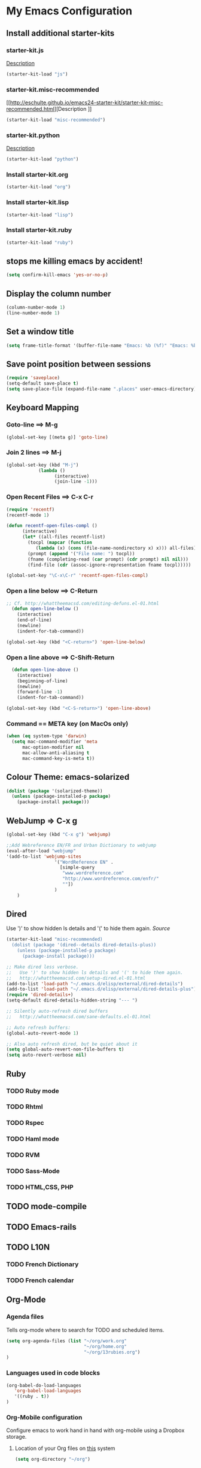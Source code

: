 
* My Emacs Configuration

** Install additional starter-kits   
*** starter-kit.js
[[http://eschulte.github.io/emacs24-starter-kit/starter-kit-js.html][Description]]

#+BEGIN_SRC emacs-lisp
  (starter-kit-load "js")
#+END_SRC

*** starter-kit.misc-recommended
[[http://eschulte.github.io/emacs24-starter-kit/starter-kit-misc-recommended.html][Description
]]
#+BEGIN_SRC emacs-lisp
  (starter-kit-load "misc-recommended")
#+END_SRC

*** starter-kit.python
[[http://eschulte.github.io/emacs24-starter-kit/starter-kit-python.html][Description]]
#+BEGIN_SRC emacs-lisp
  (starter-kit-load "python")
#+END_SRC

*** Install starter-kit.org

#+begin_src emacs-lisp
 (starter-kit-load "org")
#+end_src

*** Install starter-kit.lisp

#+BEGIN_SRC emacs-lisp
  (starter-kit-load "lisp")
#+END_SRC   

*** Install starter-kit.ruby

#+begin_src emacs-lisp
 (starter-kit-load "ruby")
#+end_src

** stops me killing emacs by accident!

#+BEGIN_SRC emacs-lisp
  (setq confirm-kill-emacs 'yes-or-no-p)
#+END_SRC

** Display the column number

#+BEGIN_SRC emacs-lisp
  (column-number-mode 1)
  (line-number-mode 1)
#+END_SRC

** Set a window title

#+BEGIN_SRC emacs-lisp
  (setq frame-title-format '(buffer-file-name "Emacs: %b (%f)" "Emacs: %b"))
#+END_SRC   

** Save point position between sessions

#+BEGIN_SRC emacs-lisp
  (require 'saveplace)
  (setq-default save-place t)
  (setq save-place-file (expand-file-name ".places" user-emacs-directory))
#+END_SRC

** Keyboard Mapping
***  Goto-line ==> M-g

#+BEGIN_SRC emacs-lisp
  (global-set-key [(meta g)] 'goto-line)
#+END_SRC

*** Join 2 lines ==> M-j

#+BEGIN_SRC emacs-lisp
  (global-set-key (kbd "M-j")
              (lambda ()
                    (interactive)
                    (join-line -1)))
#+END_SRC

*** Open Recent Files ==> C-x C-r

#+BEGIN_SRC emacs-lisp
  (require 'recentf)
  (recentf-mode 1)
  
  (defun recentf-open-files-compl ()
        (interactive)
        (let* ((all-files recentf-list)
          (tocpl (mapcar (function 
             (lambda (x) (cons (file-name-nondirectory x) x))) all-files))
          (prompt (append '("File name: ") tocpl))
          (fname (completing-read (car prompt) (cdr prompt) nil nil)))
          (find-file (cdr (assoc-ignore-representation fname tocpl))))) 
  
  (global-set-key "\C-x\C-r" 'recentf-open-files-compl)  
#+END_SRC
  
*** Open a line below ==> C-Return

#+BEGIN_SRC emacs-lisp
  ;; Cf. http://whattheemacsd.com/editing-defuns.el-01.html
    (defun open-line-below ()
      (interactive)
      (end-of-line)
      (newline)
      (indent-for-tab-command))
  
  (global-set-key (kbd "<C-return>") 'open-line-below)
#+END_SRC

***  Open a line above ==> C-Shift-Return

#+BEGIN_SRC emacs-lisp
    (defun open-line-above ()
      (interactive)
      (beginning-of-line)
      (newline)
      (forward-line -1)
      (indent-for-tab-command))
  
  (global-set-key (kbd "<C-S-return>") 'open-line-above)
#+END_SRC

*** Command == META key (on MacOs only)

#+BEGIN_SRC emacs-lisp  
  (when (eq system-type 'darwin) 
    (setq mac-command-modifier 'meta
        mac-option-modifier nil
        mac-allow-anti-aliasing t      
        mac-command-key-is-meta t))
#+END_SRC

** Colour Theme: emacs-solarized
#+BEGIN_SRC emacs-lisp
  (dolist (package '(solarized-theme))
    (unless (package-installed-p package)
      (package-install package)))
#+END_SRC

** WebJump => C-x g

#+BEGIN_SRC emacs-lisp
  (global-set-key (kbd "C-x g") 'webjump)
    
  ;;Add Webreference EN/FR and Urban Dictionary to webjump
  (eval-after-load "webjump"
  '(add-to-list 'webjump-sites
                    '("WordReference EN" .
                      [simple-query
                       "www.wordreference.com"
                       "http://www.wordreference.com/enfr/"
                       ""])
                    )
      )
#+END_SRC

** Dired
Use ')' to show hidden ls details and '(' to hide them again.
[[ http://whattheemacsd.com/setup-dired.el-01.html][Source]]

#+BEGIN_SRC emacs-lisp
(starter-kit-load "misc-recommended)
  (dolist (package '(dired--details dired-details-plus))
    (unless (package-installed-p package)
      (package-install package)))
#+END_SRC

#+BEGIN_SRC emacs-lisp
  ;; Make dired less verbose.
  ;;   Use ')' to show hidden ls details and '(' to hide them again.
  ;;   http://whattheemacsd.com/setup-dired.el-01.html
  (add-to-list 'load-path "~/.emacs.d/elisp/external/dired-details")
  (add-to-list 'load-path "~/.emacs.d/elisp/external/dired-details-plus")
  (require 'dired-details+)
  (setq-default dired-details-hidden-string "--- ")
  
  ;; Silently auto-refresh dired buffers
  ;;   http://whattheemacsd.com/sane-defaults.el-01.html
  
  ;; Auto refresh buffers:
  (global-auto-revert-mode 1)
  
  ;; Also auto refresh dired, but be quiet about it
  (setq global-auto-revert-non-file-buffers t)
  (setq auto-revert-verbose nil)
#+END_SRC

** Ruby
*** TODO Ruby mode
*** TODO Rhtml
*** TODO Rspec
*** TODO Haml mode
*** TODO RVM
*** TODO Sass-Mode
*** TODO HTML,CSS, PHP
** TODO mode-compile
** TODO Emacs-rails
** TODO L10N 
*** TODO French Dictionary
*** TODO French calendar

** Org-Mode
*** Agenda files 
Tells org-mode where to search for TODO and scheduled items.

#+BEGIN_SRC emacs-lisp
  (setq org-agenda-files (list "~/org/work.org" 
                               "~/org/home.org"
                               "~/org/13rubies.org")
  )
#+END_SRC

*** Languages used in code blocks

#+begin_src emacs-lisp       
 (org-babel-do-load-languages 
    'org-babel-load-languages 
    '((ruby . t))
 )
#+end_src

*** Org-Mobile configuration
Configure emacs to work hand in hand with org-mobile using a Dropbox
storage.

**** Location of your Org files on _this_ system

#+BEGIN_SRC emacs-lisp
 (setq org-directory "~/org")
#+END_SRC

**** File where new notes will be stored

#+BEGIN_SRC emacs-lisp
 (setq org-mobile-inbox-for-pull "~/org/flagged.org")
#+END_SRC
     
**** Location of  org files in DropBox
This is the path to the MobileOrg folder in your Dropbox:
 <your Dropbox root directory>/Apps/MobileOrg

#+BEGIN_SRC emacs-lisp
 (setq org-mobile-directory "~/Dropbox/Apps/MobileOrg")
#+END_SRC




